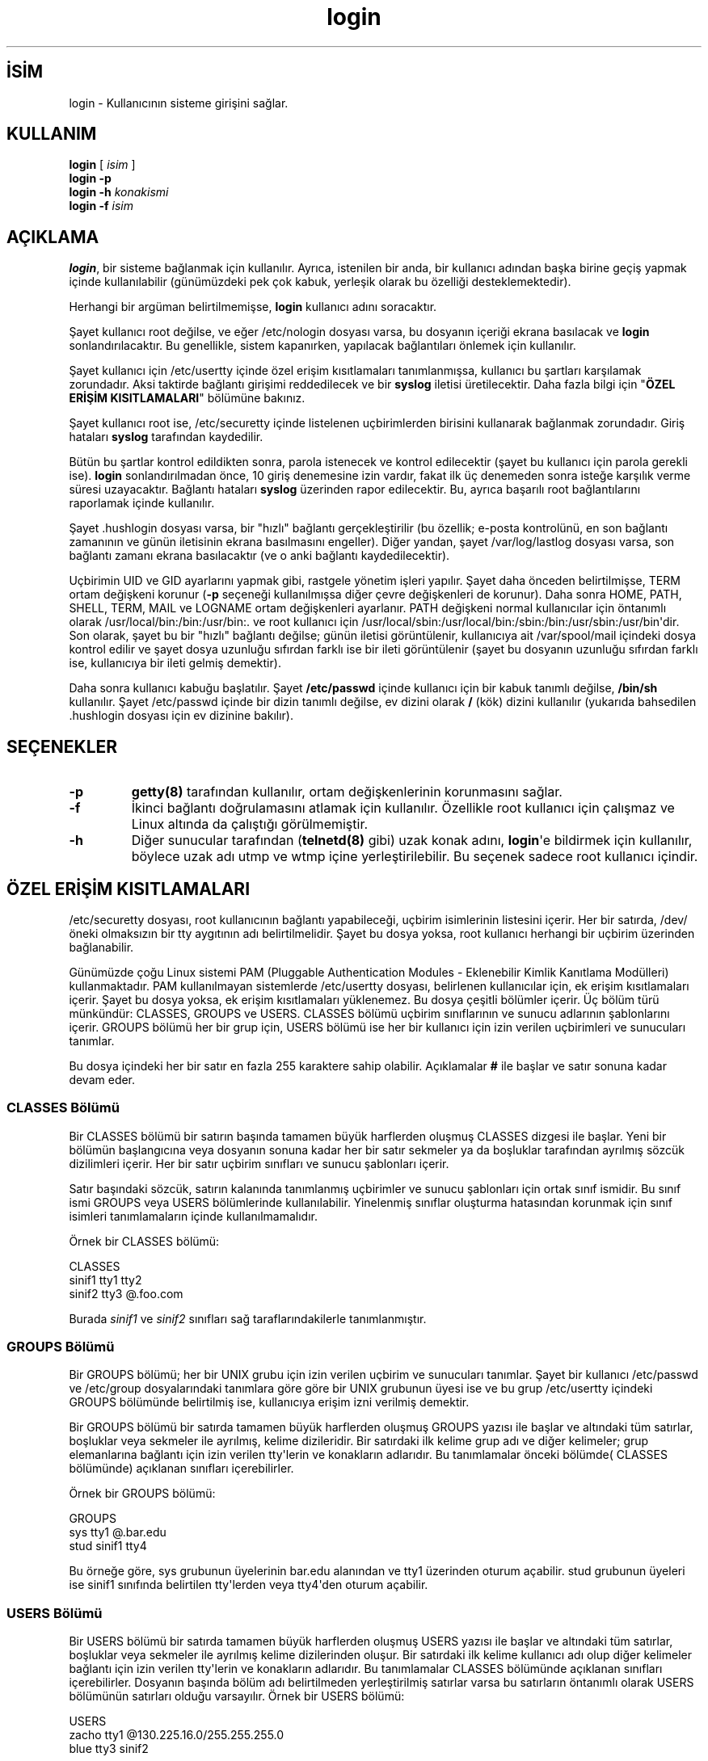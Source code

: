 .\" http://belgeler.org \N'45' 2006\N'45'11\N'45'26T10:18:28+02:00  
.\" Copyright 1993 Rickard E. Faith (faith@cs.unc.edu) 
.\" May be distributed under the GNU General Public License   
.TH "login" 1 "4 Kasım 1996" "util\N'45'linux 1.6" "Kullanıcı Komutları"
.nh    
.SH İSİM
login \N'45' Kullanıcının sisteme girişini sağlar.    
.SH KULLANIM 
.nf
\fBlogin\fR [ \fIisim\fR ]
\fBlogin \N'45'p\fR
\fBlogin \N'45'h\fR \fIkonakismi\fR
\fBlogin \N'45'f\fR \fIisim\fR
.fi
       
.SH AÇIKLAMA     
\fBlogin\fR, bir sisteme bağlanmak için kullanılır. Ayrıca, istenilen bir anda, bir kullanıcı adından başka birine geçiş yapmak içinde kullanılabilir (günümüzdeki pek çok kabuk, yerleşik olarak bu özelliği desteklemektedir).     

Herhangi bir argüman belirtilmemişse, \fBlogin\fR kullanıcı adını soracaktır.     

Şayet kullanıcı root değilse, ve eğer /etc/nologin dosyası varsa, bu dosyanın içeriği ekrana basılacak ve \fBlogin\fR sonlandırılacaktır. Bu genellikle, sistem kapanırken, yapılacak bağlantıları önlemek için kullanılır.     

Şayet kullanıcı için /etc/usertty içinde özel erişim kısıtlamaları tanımlanmışsa, kullanıcı bu şartları karşılamak zorundadır. Aksi taktirde bağlantı girişimi reddedilecek ve bir \fBsyslog\fR iletisi üretilecektir. Daha fazla bilgi için "\fBÖZEL ERİŞİM KISITLAMALARI\fR" bölümüne bakınız.     

Şayet kullanıcı root ise, /etc/securetty içinde listelenen uçbirimlerden birisini kullanarak bağlanmak zorundadır. Giriş hataları \fBsyslog\fR tarafından kaydedilir.     

Bütün bu şartlar kontrol edildikten sonra, parola istenecek ve kontrol edilecektir (şayet bu kullanıcı için parola gerekli ise). \fBlogin\fR sonlandırılmadan önce, 10 giriş denemesine izin vardır, fakat ilk üç denemeden sonra isteğe karşılık verme süresi uzayacaktır. Bağlantı hataları \fBsyslog\fR üzerinden rapor edilecektir. Bu, ayrıca başarılı root bağlantılarını raporlamak içinde kullanılır.     

Şayet .hushlogin dosyası varsa, bir "hızlı" bağlantı gerçekleştirilir (bu özellik; e\N'45'posta kontrolünü, en son bağlantı zamanının ve günün iletisinin ekrana basılmasını engeller). Diğer yandan, şayet /var/log/lastlog dosyası varsa, son bağlantı zamanı ekrana basılacaktır (ve o anki bağlantı kaydedilecektir).     

Uçbirimin UID ve GID ayarlarını yapmak gibi, rastgele yönetim işleri yapılır. Şayet daha önceden belirtilmişse, TERM ortam değişkeni korunur (\fB\N'45'p\fR seçeneği kullanılmışsa diğer çevre değişkenleri de korunur).  Daha sonra HOME, PATH, SHELL, TERM, MAIL ve LOGNAME ortam değişkenleri ayarlanır. PATH değişkeni normal kullanıcılar için öntanımlı olarak /usr/local/bin:/bin:/usr/bin:. ve root kullanıcı için /usr/local/sbin:/usr/local/bin:/sbin:/bin:/usr/sbin:/usr/bin\N'39'dir. Son olarak, şayet bu bir "hızlı" bağlantı değilse; günün iletisi görüntülenir, kullanıcıya ait /var/spool/mail içindeki dosya kontrol edilir ve şayet dosya uzunluğu sıfırdan farklı ise bir ileti görüntülenir (şayet bu dosyanın uzunluğu sıfırdan farklı ise, kullanıcıya bir ileti gelmiş demektir).     

Daha sonra kullanıcı kabuğu başlatılır. Şayet \fB/etc/passwd\fR içinde  kullanıcı için bir kabuk tanımlı değilse, \fB/bin/sh\fR kullanılır. Şayet /etc/passwd içinde bir dizin tanımlı değilse, ev dizini olarak \fB/\fR (kök) dizini kullanılır (yukarıda bahsedilen .hushlogin dosyası için ev dizinine bakılır).     
      
.SH SEÇENEKLER            
.br
.ns
.TP 
\fB\N'45'p\fR
\fBgetty(8)\fR tarafından kullanılır, ortam değişkenlerinin korunmasını sağlar.         

.TP 
\fB\N'45'f\fR
İkinci bağlantı doğrulamasını atlamak için kullanılır. Özellikle root kullanıcı için çalışmaz ve Linux altında da çalıştığı görülmemiştir.         

.TP 
\fB\N'45'h\fR
Diğer sunucular tarafından (\fBtelnetd(8)\fR gibi) uzak konak adını, \fBlogin\fR\N'39'e bildirmek için kullanılır, böylece uzak adı utmp ve wtmp içine yerleştirilebilir. Bu seçenek sadece root kullanıcı içindir.         

.PP        
.SH ÖZEL ERİŞİM KISITLAMALARI     
/etc/securetty dosyası, root kullanıcının bağlantı yapabileceği, uçbirim isimlerinin listesini içerir. Her bir satırda, /dev/ öneki olmaksızın bir tty aygıtının adı belirtilmelidir. Şayet bu dosya yoksa, root kullanıcı herhangi bir uçbirim üzerinden bağlanabilir.     

Günümüzde çoğu Linux sistemi PAM (Pluggable Authentication Modules \N'45' Eklenebilir Kimlik Kanıtlama Modülleri) kullanmaktadır. PAM kullanılmayan sistemlerde /etc/usertty dosyası, belirlenen kullanıcılar için, ek erişim kısıtlamaları içerir. Şayet bu dosya yoksa, ek erişim kısıtlamaları yüklenemez. Bu dosya çeşitli bölümler içerir. Üç bölüm türü münkündür: CLASSES, GROUPS ve USERS. CLASSES bölümü uçbirim sınıflarının ve sunucu adlarının şablonlarını içerir. GROUPS  bölümü her bir grup için, USERS bölümü  ise her bir kullanıcı için izin verilen uçbirimleri ve sunucuları tanımlar.     

Bu dosya içindeki her bir satır en fazla 255 karaktere sahip olabilir. Açıklamalar \fB#\fR ile başlar ve satır sonuna kadar devam eder.     
     
.SS CLASSES Bölümü       
Bir CLASSES bölümü bir satırın başında tamamen büyük harflerden oluşmuş CLASSES dizgesi ile başlar. Yeni bir bölümün başlangıcına veya dosyanın sonuna kadar  her bir satır sekmeler ya da boşluklar tarafından ayrılmış sözcük dizilimleri içerir. Her bir satır uçbirim sınıfları ve sunucu şablonları içerir.       

Satır başındaki sözcük, satırın kalanında tanımlanmış uçbirimler ve sunucu şablonları için ortak sınıf ismidir. Bu sınıf ismi GROUPS veya USERS bölümlerinde kullanılabilir. Yinelenmiş sınıflar oluşturma hatasından korunmak için sınıf isimleri tanımlamaların içinde kullanılmamalıdır.       

Örnek bir CLASSES bölümü:       


.nf
CLASSES
sinif1       tty1 tty2
sinif2       tty3 @.foo.com
.fi       

Burada \fIsinif1\fR ve \fIsinif2\fR sınıfları sağ taraflarındakilerle tanımlanmıştır.       
     
.SS GROUPS Bölümü       
Bir GROUPS bölümü; her bir UNIX grubu için izin verilen uçbirim ve sunucuları tanımlar.  Şayet bir kullanıcı /etc/passwd ve /etc/group dosyalarındaki tanımlara göre göre bir UNIX grubunun üyesi ise ve bu grup /etc/usertty içindeki GROUPS bölümünde belirtilmiş ise, kullanıcıya erişim izni verilmiş demektir.       

Bir GROUPS bölümü bir satırda tamamen büyük harflerden oluşmuş GROUPS yazısı ile başlar ve altındaki tüm satırlar, boşluklar veya sekmeler ile ayrılmış, kelime dizileridir. Bir satırdaki ilk kelime grup adı ve diğer kelimeler; grup elemanlarına bağlantı için izin verilen tty\N'39'lerin ve konakların adlarıdır. Bu tanımlamalar önceki bölümde( CLASSES bölümünde) açıklanan sınıfları içerebilirler.       

Örnek bir GROUPS bölümü:       


.nf
GROUPS
sys       tty1 @.bar.edu
stud      sinif1 tty4
.fi       

Bu örneğe göre, sys grubunun üyelerinin bar.edu alanından ve tty1 üzerinden oturum açabilir. stud grubunun üyeleri ise sinif1 sınıfında belirtilen tty\N'39'lerden veya tty4\N'39'den oturum açabilir.       
     
.SS USERS Bölümü       
Bir USERS bölümü bir satırda tamamen büyük harflerden oluşmuş USERS yazısı ile başlar ve altındaki tüm satırlar, boşluklar veya sekmeler ile ayrılmış kelime dizilerinden oluşur. Bir satırdaki ilk kelime kullanıcı adı olup diğer kelimeler bağlantı için izin verilen tty\N'39'lerin ve konakların adlarıdır. Bu tanımlamalar CLASSES bölümünde açıklanan sınıfları içerebilirler. Dosyanın başında bölüm adı belirtilmeden yerleştirilmiş satırlar varsa bu satırların öntanımlı olarak USERS bölümünün satırları olduğu varsayılır. Örnek bir USERS bölümü:       


.nf
USERS
zacho     tty1 @130.225.16.0/255.255.255.0
blue      tty3 sinif2
.fi       

Bu örneğe göre, zacho sadece tty1\N'39'den ve IP adresi 130.225.16.0  \N'45'  130.225.16.255 aralığında olan konaklardan oturum açabilirken, blue\N'39'ya tty3\N'39'den ve sinif2 sınıfında belirtilen yerlerden oturum açabilir.       

USERS bölümünde kullanıcı adı olarak * belirtilmiş bir satır bulunabilir ve bu satırdaki tanımlar diğer satırlardaki tanımlarla uyuşmayan kullanıcılara uygulanır.       

Eğer bir kullanıcı için hem  USERS hem de GROUPS bölümünde eşleşme sağlanıyorsa, bu kullanıcı her iki bölümde izin verilen yerlerin herhangi birinden bağlanabilir.       
     
.SS Kökenler       
USERS, GROUPS ve CLASSES bölümlerinde tanımlanan tty ve konak kalıplarına köken (origin) adı verilir. Bir köken dizgesi şu biçimlerde olabilir:       

.IP \fB·\fR 
/dev/ öneki olmaksızın bir tty aygıtının ismi; örneğin, tty1 veya ttyS0.       

.IP \fB·\fR 
@localhost dizgesi; bu, kullanıcının yerel konaktan  aynı konağa \fBtelnet\fR/\fBrlogin\fR yapmasına izin verildiği anlamına gelir. Bu sayede, kullanıcı \fBxterm \N'45'e /bin/login\fR gibi bir komutu çalıştırabilir.       

.IP \fB·\fR 
@.bir.dom gibi bir alan adı soneki; bu, kullanıcının belirtilen soneke sahip alanlardaki konaklardan \fBtelnet\fR/\fBrlogin\fR yapmasına izin verildiği anlamına gelir.       

.IP \fB·\fR 
@x.x.x.x/y.y.y.y biçiminde yazılmış bir IPv4 adres aralığı; burada x.x.x.x ağ adresini, y.y.y.y ise ağ maskesini belirtir. Örneğin, @130.225.16.0/255.255.254.0 dizgesi, kullanıcının 130.225.16.0  \N'45' 130.225.17.255 aralığında bir IP adresinden \fBtelnet\fR/\fBrlogin\fR yapmasına izin verildiği anlamına gelir.       

.PP       

Yukarıdaki belirtimlerin başına, aşağıdaki sözdizimlerine uygun olarak bir zaman belirtimi getirilebilir:       


.nf
zaman_belirtimi ::= \N'39'[\N'39' \fIgün_veya_saat\fR [\N'39':\N'39' \fIgün_veya_saat\fR]* \N'39']\N'39'
\fIgün\fR             ::= \N'39'mon\N'39' | \N'39'tue\N'39' | \N'39'wed\N'39' | \N'39'thu\N'39' | \N'39'fri\N'39' | \N'39'sat\N'39' | \N'39'sun\N'39'
\fIsaat\fR            ::= \N'39'0\N'39' | \N'39'1\N'39' | ... | \N'39'23\N'39'
\fIsaat_belirtimi\fR  ::= \fIsaat\fR | \fIsaat\fR \N'39'\N'45'\N'39' \fIsaat\fR
\fIgün_veya_saat\fR   ::= \fIgün\fR | \fIsaat_belirtimi\fR
.fi


Örneğin, [mon:tue:wed:thu:fri:8\N'45'17]tty3 kökeni, Pazartesi gününden Cuma gününe kadar 8:00 ile 17:59 saatleri arasında tty3 üzerinde oturum açılabileceğini belirtir. Bu açıklamadan da anlaşılacağı üzere a\N'45'b biçiminde belirtilen bir zaman aralığı a:00 ile b:59 arasındaki tüm anları içerir. 10 gibi tek bir saat belirtimi ise, 10:00 ile 10:59 arasındaki tüm anları içerecektir.       

Bir tty veya konak belirtiminin başında bir zaman belirtiminin olmayışı buralardan zaman sınırlaması olmaksızın her an oturum açılabileceği anlamına gelir. Eğer bir zaman belirtimi kullanmak isterseniz, hem bağlantıya izin verilen günleri hem da saati ya da saat aralığını belirtmelisiniz. Zaman belirtimleri boşluk karakterlerini içeremezler.       

Öntanımlı kural belirtilmemiş bir /etc/usertty içindeki satırlardan biriyle eşleşmeyen her kullanıcıya herhangi bir anda herhangi bir yerden oturum açma izni verilmiş demektir (standart davranış).       
        
.SH İLGİLİ DOSYALAR

.nf
/var/run/utmp
/var/log/wtmp
/var/log/lastlog
/usr/spool/mail/*
/etc/motd
/etc/passwd
/etc/nologin
/etc/usertty
.hushlogin
.fi   

.SH İLGİLİ BELGELER
\fBmail(1)\fR, \fBpasswd(1)\fR, \fBpasswd(5)\fR, \fBenviron(7)\fR, \fBinit(8)\fR, \fBgetty(8)\fR, \fBshutdown(8)\fR.   

.SH YETERSİZLİKLER
Belgelenmemiş olan BSD\N'39'nin \fB\N'45'r\fR seçeneği desteklenmemektedir. Bu bazı \fBrlogind(8)\fR uygulamaları için gerekli olabilir.   

Eskiden mümkün olan ardışık oturum açmalar artık çalışmamaktadır; çoğu amaçlar için \fBsu(8)\fR bunu zaten ikame ediyor. Bunun yerine, güvenlik gerekçeleriyle, tty üzerinde olası dinleme süreçlerini kaldırmak için \fBlogin\fR bir vhangup() sistem çağrısı yapar. Bu parola dinlemeyi engellemek içindir. Biri kabuk üzerinde \fBlogin\fR komutunu kullanırsa, o kabuk artık tty\N'39'nin gerçek sahibi olmayacağından vhangup() tarafından öldürülür. Üst seviye kabuk veya xterm\N'39'de \fBexec login\fR kullanılarak bunun olması engellenebilir.   

.SH YAZAN
HP\N'45'UX için Michael Glad (<glad (at) daimi.dk>) tarafından geliştirilen BSD login 5.40 (5/9/89) Linux 0.12\N'39'ye  Peter Orbaek (<poe (at) daimi.aau.dk>) tarafından uyarlandı.   

.SH ÇEVİREN
Yalçın Kolukısa <yalcink01 (at) yahoo.com>, Eylül 2005
    
     
